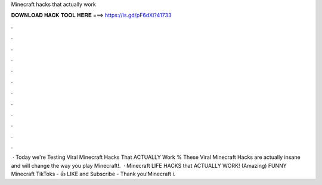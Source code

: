 Minecraft hacks that actually work

𝐃𝐎𝐖𝐍𝐋𝐎𝐀𝐃 𝐇𝐀𝐂𝐊 𝐓𝐎𝐎𝐋 𝐇𝐄𝐑𝐄 ===> https://is.gd/pF6dXi?41733

.

.

.

.

.

.

.

.

.

.

.

.

 · Today we're Testing Viral Minecraft Hacks That ACTUALLY Work % These Viral Minecraft Hacks are actually insane and will change the way you play Minecraft!.  · Minecraft LIFE HACKS that ACTUALLY WORK! (Amazing) FUNNY Minecraft TikToks -  👍 LIKE and Subscribe - Thank you!Minecraft i.
